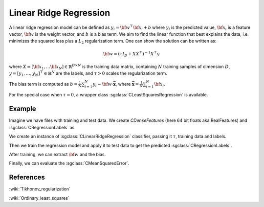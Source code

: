 =======================
Linear Ridge Regression
=======================

A linear ridge regression model can be defined as :math:`y_i = \bf{w}^\top\bf{x_i} + b` where :math:`y_i` is the predicted value, :math:`\bf{x_i}` is a feature vector, :math:`\bf{w}` is the weight vector, and :math:`b` is a bias term.
We aim to find the linear function that best explains the data, i.e. minimizes the squared loss plus a :math:`L_2` regularization term. One can show the solution can be written as:

.. math::
    {\bf w}=\left(\tau I_{D}+XX^{\top}\right)^{-1}X^{\top}y

where :math:`X=\left[{\bf x}_{1},\dots{\bf x}_{N}\right]\in\mathbb{R}^{D\times N}` is the training data matrix, containing :math:`N` training samples of dimension :math:`D`, :math:`y=[y_{1},\dots,y_{N}]^{\top}\in\mathbb{R}^{N}` are the labels, and :math:`\tau>0` scales the regularization term.

The bias term is computed as :math:`b=\frac{1}{N}\sum_{i=1}^{N}y_{i}-{\bf w}\cdot\bar{\mathbf{x}}`, where :math:`\bar{\mathbf{x}}=\frac{1}{N}\sum_{i=1}^{N}{\bf x}_{i}`.

For the special case when :math:`\tau = 0`, a wrapper class :sgclass:`CLeastSquaresRegression` is available.

-------
Example
-------

Imagine we have files with training and test data. We create `CDenseFeatures` (here 64 bit floats aka RealFeatures) and :sgclass:`CRegressionLabels` as

.. sgexample:: linear_ridge_regression.sg:create_features

We create an instance of :sgclass:`CLinearRidgeRegression` classifier, passing it :math:`\tau`, training data and labels.

.. sgexample:: linear_ridge_regression.sg:create_instance

Then we train the regression model and apply it to test data to get the predicted :sgclass:`CRegressionLabels`.

.. sgexample:: linear_ridge_regression.sg:train_and_apply

After training, we can extract :math:`{\bf w}` and the bias.

.. sgexample:: linear_ridge_regression.sg:extract_w

Finally, we can evaluate the :sgclass:`CMeanSquaredError`.

.. sgexample:: linear_ridge_regression.sg:evaluate_error

----------
References
----------
:wiki:`Tikhonov_regularization`

:wiki:`Ordinary_least_squares`
